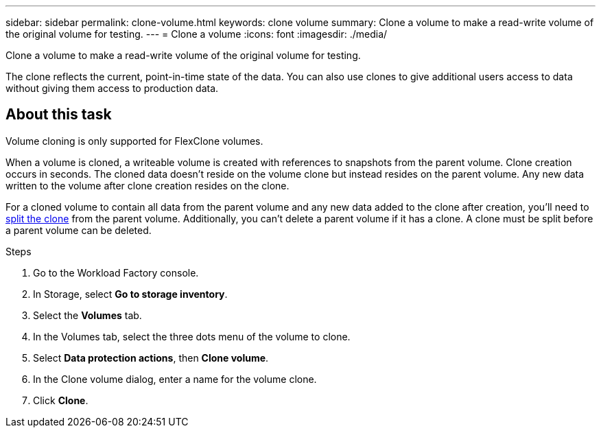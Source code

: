 ---
sidebar: sidebar
permalink: clone-volume.html
keywords: clone volume
summary: Clone a volume to make a read-write volume of the original volume for testing. 
---
= Clone a volume
:icons: font
:imagesdir: ./media/

[.lead]
Clone a volume to make a read-write volume of the original volume for testing. 

The clone reflects the current, point-in-time state of the data. You can also use clones to give additional users access to data without giving them access to production data.

== About this task
Volume cloning is only supported for FlexClone volumes. 

When a volume is cloned, a writeable volume is created with references to snapshots from the parent volume. Clone creation occurs in seconds. The cloned data doesn't reside on the volume clone but instead resides on the parent volume. Any new data written to the volume after clone creation resides on the clone.

For a cloned volume to contain all data from the parent volume and any new data added to the clone after creation, you'll need to link:split-cloned-volume.html[split the clone^] from the parent volume. Additionally, you can't delete a parent volume if it has a clone. A clone must be split before a parent volume can be deleted. 

.Steps
. Go to the Workload Factory console. 
. In Storage, select *Go to storage inventory*. 
. Select the *Volumes* tab. 
. In the Volumes tab, select the three dots menu of the volume to clone. 
. Select *Data protection actions*, then *Clone volume*. 
. In the Clone volume dialog, enter a name for the volume clone. 
. Click *Clone*. 
